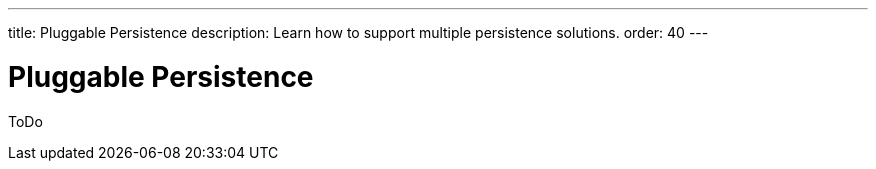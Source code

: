 ---
title: Pluggable Persistence
description: Learn how to support multiple persistence solutions.
order: 40
---

= Pluggable Persistence

ToDo
